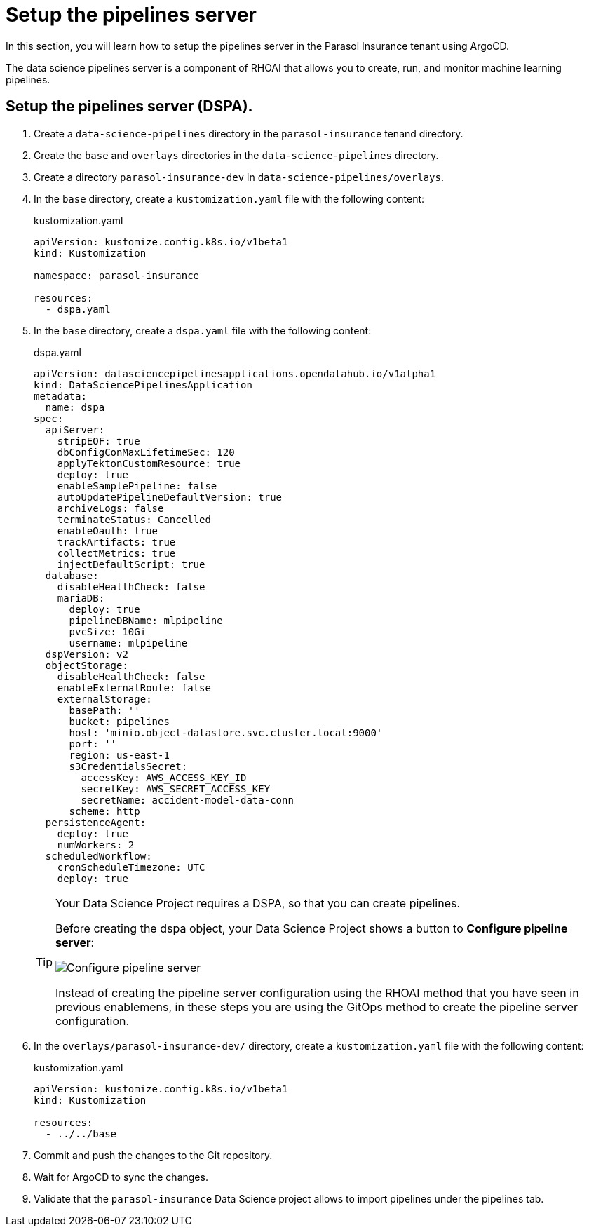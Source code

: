 # Setup the pipelines server

In this section, you will learn how to setup the pipelines server in the Parasol Insurance tenant using ArgoCD.

The data science pipelines server is a component of RHOAI that allows you to create, run, and monitor machine learning pipelines.

## Setup the pipelines server (DSPA).

. Create a `data-science-pipelines` directory in the `parasol-insurance` tenand directory.

. Create the `base` and `overlays` directories in the `data-science-pipelines` directory.

. Create a directory `parasol-insurance-dev` in `data-science-pipelines/overlays`.

. In the `base` directory, create a `kustomization.yaml` file with the following content:

+
.kustomization.yaml
[source,yaml]
----
apiVersion: kustomize.config.k8s.io/v1beta1
kind: Kustomization

namespace: parasol-insurance

resources:
  - dspa.yaml
----

. In the `base` directory, create a `dspa.yaml` file with the following content:

+
.dspa.yaml
[source,yaml]
----
apiVersion: datasciencepipelinesapplications.opendatahub.io/v1alpha1
kind: DataSciencePipelinesApplication
metadata:
  name: dspa
spec:
  apiServer:
    stripEOF: true
    dbConfigConMaxLifetimeSec: 120
    applyTektonCustomResource: true
    deploy: true
    enableSamplePipeline: false
    autoUpdatePipelineDefaultVersion: true
    archiveLogs: false
    terminateStatus: Cancelled
    enableOauth: true
    trackArtifacts: true
    collectMetrics: true
    injectDefaultScript: true
  database:
    disableHealthCheck: false
    mariaDB:
      deploy: true
      pipelineDBName: mlpipeline
      pvcSize: 10Gi
      username: mlpipeline
  dspVersion: v2
  objectStorage:
    disableHealthCheck: false
    enableExternalRoute: false
    externalStorage:
      basePath: ''
      bucket: pipelines
      host: 'minio.object-datastore.svc.cluster.local:9000'
      port: ''
      region: us-east-1
      s3CredentialsSecret:
        accessKey: AWS_ACCESS_KEY_ID
        secretKey: AWS_SECRET_ACCESS_KEY
        secretName: accident-model-data-conn
      scheme: http
  persistenceAgent:
    deploy: true
    numWorkers: 2
  scheduledWorkflow:
    cronScheduleTimezone: UTC
    deploy: true
----

+
[TIP]
====
Your Data Science Project requires a DSPA, so that you can create pipelines.

Before creating the dspa object, your Data Science Project shows a button to *Configure pipeline server*:

image::images/41_working_with_pipelines/01-configure-pipeline-server.png[Configure pipeline server]

Instead of creating the pipeline server configuration using the RHOAI method that you have seen in previous enablemens, in these steps you are using the GitOps method to create the pipeline server configuration.
====

. In the `overlays/parasol-insurance-dev/` directory, create a `kustomization.yaml` file with the following content:

+
.kustomization.yaml
[source,yaml]
----
apiVersion: kustomize.config.k8s.io/v1beta1
kind: Kustomization

resources:
  - ../../base
----

. Commit and push the changes to the Git repository.

. Wait for ArgoCD to sync the changes.

. Validate that the `parasol-insurance` Data Science project allows to import pipelines under the pipelines tab.